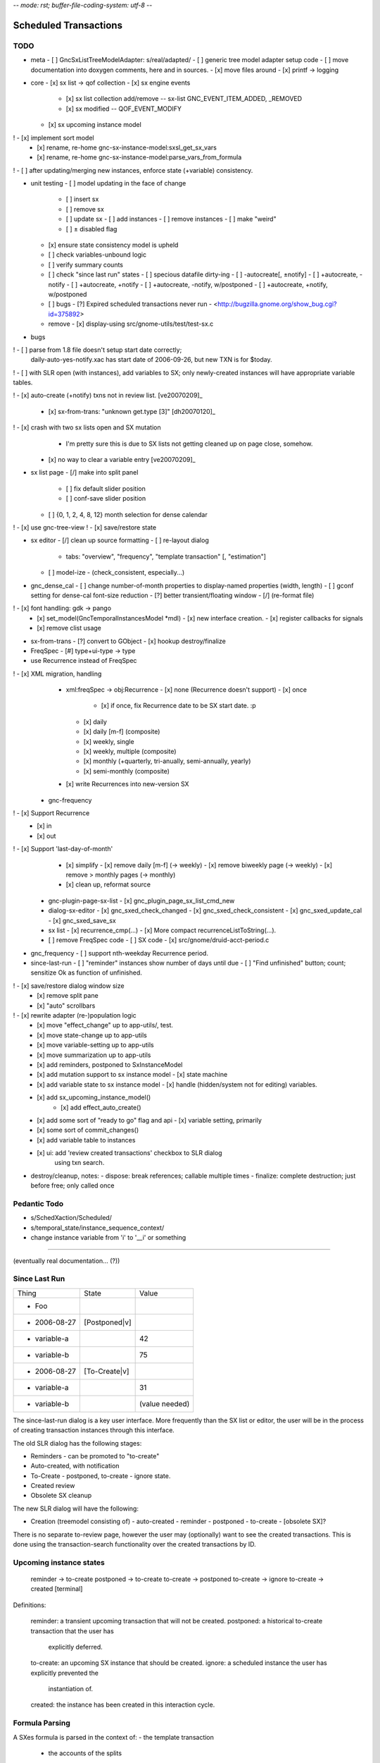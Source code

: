 -*- mode: rst; buffer-file-coding-system: utf-8 -*-

Scheduled Transactions
===============================================================

TODO
----------

- meta
  - [ ] GncSxListTreeModelAdapter: s/real/adapted/
  - [ ] generic tree model adapter setup code
  - [ ] move documentation into doxygen comments, here and in sources.
  - [x] move files around
  - [x] printf -> logging

- core
  - [x] sx list -> qof collection
  - [x] sx engine events
    - [x] sx list collection add/remove -- sx-list GNC_EVENT_ITEM_ADDED, _REMOVED
    - [x] sx modified -- QOF_EVENT_MODIFY
  - [x] sx upcoming instance model
!   - [x] implement sort model
  - [x] rename, re-home gnc-sx-instance-model:sxsl_get_sx_vars
  - [x] rename, re-home gnc-sx-instance-model:parse_vars_from_formula
! - [ ] after updating/merging new instances, enforce state (+variable) consistency.

- unit testing
  - [ ] model updating in the face of change
    - [ ] insert sx
    - [ ] remove sx
    - [ ] update sx
      - [ ] add instances
      - [ ] remove instances
      - [ ] make "weird"
    - [ ] ± disabled flag
  - [x] ensure state consistency model is upheld
  - [ ] check variables-unbound logic
  - [ ] verify summary counts
  - [ ] check "since last run" states
    - [ ] specious datafile dirty-ing
    - [ ] -autocreate[, ±notify]
    - [ ] +autocreate, -notify
    - [ ] +autocreate, +notify
    - [ ] +autocreate, -notify, w/postponed
    - [ ] +autocreate, +notify, w/postponed
  - [ ] bugs
    - [?] Expired scheduled transactions never run - <http://bugzilla.gnome.org/show_bug.cgi?id=375892>
  - remove
    - [x] display-using src/gnome-utils/test/test-sx.c

- bugs

! - [ ] parse from 1.8 file doesn't setup start date correctly;
    daily-auto-yes-notify.xac has start date of 2006-09-26, but new TXN is
    for $today.

! - [ ] with SLR open (with instances), add variables to SX; only newly-created instances will have appropriate variable tables.

! - [x] auto-create (+notify) txns not in review list. [ve20070209]_

  - [x] sx-from-trans: "unknown get.type [3]" [dh20070120]_

! - [x] crash with two sx lists open and SX mutation
    - I'm pretty sure this is due to SX lists not getting cleaned up on page close, somehow.

  - [x] no way to clear a variable entry [ve20070209]_

.. _[dh20070120]: http://lists.gnucash.org/pipermail/gnucash-devel/2007-January/019667.html
.. _[ve20070209]: http://lists.gnucash.org/pipermail/gnucash-devel/2007-February/019834.html

- sx list page
  - [/] make into split panel
    - [ ] fix default slider position
    - [ ] conf-save slider position
  - [ ] {0, 1, 2, 4, 8, 12} month selection for dense calendar
! - [x] use gnc-tree-view
! - [x] save/restore state

- sx editor
  - [/] clean up source formatting
  - [ ] re-layout dialog
    - tabs: "overview", "frequency", "template transaction" [, "estimation"]
  - [ ] model-ize
    - (check_consistent, especially...)

- gnc_dense_cal
  - [ ] change number-of-month properties to display-named properties (width, length)
  - [ ] gconf setting for dense-cal font-size reduction
  - [?] better transient/floating window
  - [/] (re-format file)
! - [x] font handling: gdk -> pango
  - [x] set_model(GncTemporalInstancesModel *mdl)
    - [x] new interface creation.
    - [x] register callbacks for signals
  - [x] remove clist usage

- sx-from-trans
  - [?] convert to GObject
  - [x] hookup destroy/finalize

- FreqSpec
  - [#] type+ui-type -> type

- use Recurrence instead of FreqSpec
! - [x] XML migration, handling
    - xml:freqSpec -> obj:Recurrence
      - [x] none (Recurrence doesn't support)
      - [x] once
        - [x] if once, fix Recurrence date to be SX start date. :p
      - [x] daily
      - [x] daily [m-f] (composite)
      - [x] weekly, single
      - [x] weekly, multiple (composite)
      - [x] monthly (+quarterly, tri-anually, semi-annually, yearly)
      - [x] semi-monthly (composite)
    - [x] write Recurrences into new-version SX
  - gnc-frequency
!   - [x] Support Recurrence
      - [x] in
      - [x] out
!   - [x] Support 'last-day-of-month'
    - [x] simplify
      - [x] remove daily [m-f] (-> weekly)
      - [x] remove biweekly page (-> weekly)
      - [x] remove > monthly pages (-> monthly)
    - [x] clean up, reformat source
  - gnc-plugin-page-sx-list
    - [x] gnc_plugin_page_sx_list_cmd_new
  - dialog-sx-editor
    - [x] gnc_sxed_check_changed
    - [x] gnc_sxed_check_consistent
    - [x] gnc_sxed_update_cal
    - [x] gnc_sxed_save_sx
  - sx list
    - [x] recurrence_cmp(...)
    - [x] More compact recurrenceListToString(...).
  - [ ] remove FreqSpec code
    - [ ] SX code
    - [x] src/gnome/druid-acct-period.c

- gnc_frequency
  - [ ] support nth-weekday Recurrence period.

- since-last-run
  - [ ] "reminder" instances show number of days until due
  - [ ] "Find unfinished" button; count; sensitize Ok as function of unfinished.
! - [x] save/restore dialog window size
  - [x] remove split pane
  - [x] "auto" scrollbars
! - [x] rewrite adapter (re-)population logic
  - [x] move "effect_change" up to app-utils/, test.
  - [x] move state-change up to app-utils
  - [x] move variable-setting up to app-utils
  - [x] move summarization up to app-utils
  - [x] add reminders, postponed to SxInstanceModel
  - [x] add mutation support to sx instance model
    - [x] state machine
  - [x] add variable state to sx instance model
    - [x] handle (hidden/system not for editing) variables.
  - [x] add sx_upcoming_instance_model()
      - [x] add effect_auto_create()
  - [x] add some sort of "ready to go" flag and api
    - [x] variable setting, primarily
  - [x] some sort of commit_changes()
  - [x] add variable table to instances
  - [x] ui: add 'review created transactions' checkbox to SLR dialog
        using txn search.

- destroy/cleanup, notes:
  - dispose: break references; callable multiple times
  - finalize: complete destruction; just before free; only called once

Pedantic Todo
----------------------

- s/SchedXaction/Scheduled/
- s/temporal_state/instance_sequence_context/
- change instance variable from 'i' to '__i' or something

============================================================

(eventually real documentation... (?))

Since Last Run
----------------------

+------------------+------------------+------------------+
|      Thing       |      State       |      Value       |
+------------------+------------------+------------------+
| - Foo            |                  |                  |
+------------------+------------------+------------------+
|   - 2006-08-27   |  [Postponed|v]   |                  |
+------------------+------------------+------------------+
|     - variable-a |                  |        42        |
+------------------+------------------+------------------+
|     - variable-b |                  |        75        |
+------------------+------------------+------------------+
|   - 2006-08-27   |  [To-Create|v]   |                  |
+------------------+------------------+------------------+
|     - variable-a |                  |        31        |
+------------------+------------------+------------------+
|     - variable-b |                  |  (value needed)  |
+------------------+------------------+------------------+


The since-last-run dialog is a key user interface.  More frequently than the
SX list or editor, the user will be in the process of creating transaction
instances through this interface.

The old SLR dialog has the following stages:

- Reminders
  - can be promoted to "to-create"
- Auto-created, with notification
- To-Create
  - postponed, to-create
  - ignore state.
- Created review
- Obsolete SX cleanup

The new SLR dialog will have the following:

- Creation
  (treemodel consisting of)
  - auto-created
  - reminder
  - postponed
  - to-create
  - [obsolete SX]?

There is no separate to-review page, however the user may (optionally) want
to see the created transactions.  This is done using the transaction-search
functionality over the created transactions by ID.

Upcoming instance states
---------------------------------------

    reminder  -> to-create
    postponed -> to-create
    to-create -> postponed
    to-create -> ignore
    to-create -> created [terminal]

Definitions:

    reminder: a transient upcoming transaction that will not be created.
    postponed: a historical to-create transaction that the user has
        explicitly deferred.
    to-create: an upcoming SX instance that should be created.
    ignore: a scheduled instance the user has explicitly prevented the
        instantiation of.
    created: the instance has been created in this interaction cycle.

Formula Parsing
------------------------

A SXes formula is parsed in the context of:
- the template transaction
  - the accounts of the splits
- the sequence number
- the date of the transaction
- a variable-binding table.

Testing Notes
---------------------

- auto-create
  - auto-create with postponed instances shouldn't destroy postponed
    instances

- basic sequence stuff

dialog-sxsincelast.c:  ~L1241:
"Handle an interesting corner case of postponing or
ignoring the first instance. We only want to increment the
counters for newly-discovered-as-to-be-created SXes."

- auto-create 
  - auto-create transactions can be created w/o user interaction
    - their state is transitioned to 'created', which is not modifiable
  
  - auto-create (+notify) transactions should be displayed, even if they are
    the only transactions created.
  
  - auto-create (-notify) transactions should not be displayed, unless there
    are other transactions.
  
  - Scenarios
    - only auto-create (-notify): no SLR, info dialog w/count (***)
    - only auto-create (+notify): SLR dialog, already created
    - others, auto-create (-notify): SLR dialog, incl. created 
    - others, auto-create (+notify): SLR dialog, incl. created

------------------------------------------------------------

Release Notes
=============

Major overhaul
--------------

The core application-side SX code was overhauled for clarity, modularity, correctness, testability, &c.

SXList Plugin Page
-------------------

The SX list and upcoming-instances calendar moved from a top-level window to being a plugin page in the normal application container.

Since Last Run
--------------

The Since Last Run (SLR) dialog received a functional overhaul as well.  The previous druid-based approach led to a huge bookkeeping headache, as transitioning between pages required partially-processed SXes to be maintained and transactions to be created and destroyed.  As well, the multi-stage dialog approach was just too involved and ill-suited to the task at hand, especially as some stages were conditional on the state of the data.  It made me sad.

The new Since Last Run dialog is a single treeview of upcoming instances and variable bindings.  There's a checkbox to have all created transactions presented after they are.

It's easier to describe via screenshot: <http://asynchronous.org/tmp/sx-cleanup-eg.png>.

Updating/signaling
------------------

Part of the overhaul is a better use of QOF and GObject signaling for updates.  The SX list and SLR update in response to changes in each other; for instance, you can change the frequency or start-range of an SX while the SLR dialog is open, and it will update in place.

Known Issues
------------

(as of 2007-01-14)
- The SX List plugin page doesn't save/restore its state.
- Updating the variables in a formula with the SLR dialog open isn't consistent.
- Closing an sx list plugin page leads to corrupted state.

Licensing
---------

In new files (and old files related to this code that I hold copyright on), I've removed the "or any later version" clause.  I have problems licensing under a license that I haven't read, or that can change in ways I disagree with.  At some point I'll make this change for all source files I hold copyright on, and I intend to not use the clause on sources I (re)write in the future.

Testing
-------

The key areas I think need testing are the new plugin page and the SLR dialog.  It, at least, shouldn't do anything worse than the 1.8/2.0 SX code. :)
